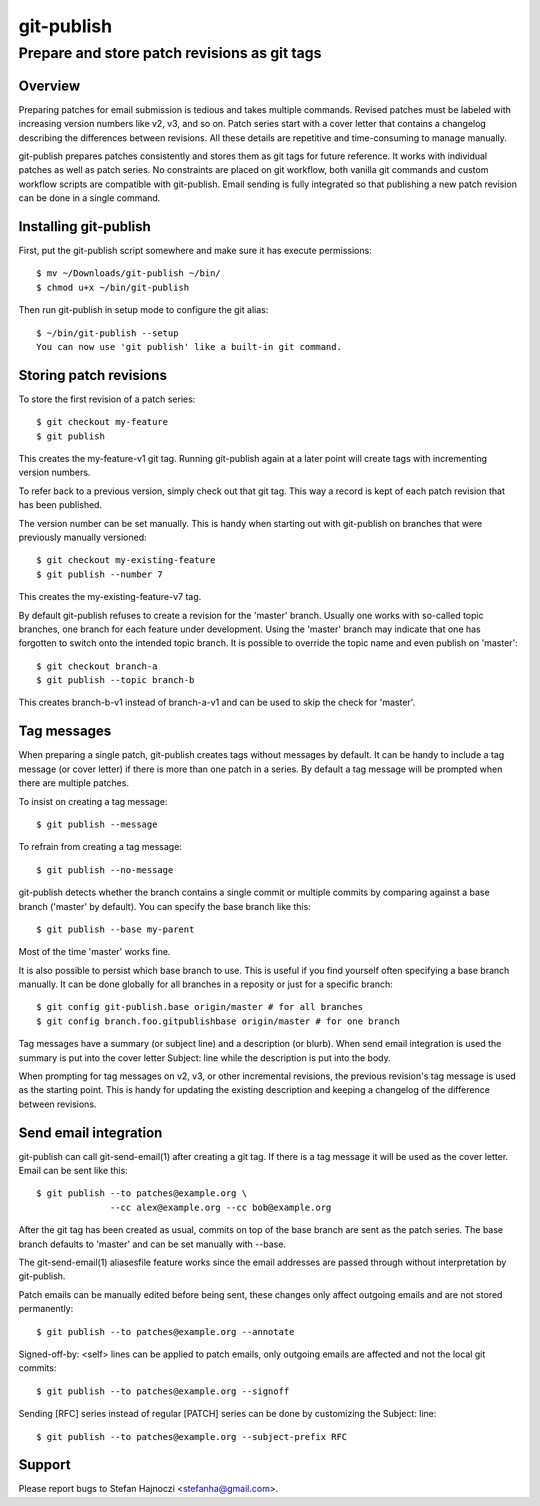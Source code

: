 ===========
git-publish
===========
---------------------------------------------
Prepare and store patch revisions as git tags
---------------------------------------------

Overview
========

Preparing patches for email submission is tedious and takes multiple commands.
Revised patches must be labeled with increasing version numbers like v2, v3,
and so on.  Patch series start with a cover letter that contains a changelog
describing the differences between revisions.  All these details are repetitive
and time-consuming to manage manually.

git-publish prepares patches consistently and stores them as git tags for
future reference.  It works with individual patches as well as patch series.
No constraints are placed on git workflow, both vanilla git commands and custom
workflow scripts are compatible with git-publish.  Email sending is fully
integrated so that publishing a new patch revision can be done in a single
command.

Installing git-publish
======================

First, put the git-publish script somewhere and make sure it has execute
permissions::

  $ mv ~/Downloads/git-publish ~/bin/
  $ chmod u+x ~/bin/git-publish

Then run git-publish in setup mode to configure the git alias::

  $ ~/bin/git-publish --setup
  You can now use 'git publish' like a built-in git command.

Storing patch revisions
=======================

To store the first revision of a patch series::

  $ git checkout my-feature
  $ git publish

This creates the my-feature-v1 git tag.  Running git-publish again at a later
point will create tags with incrementing version numbers.

To refer back to a previous version, simply check out that git tag.  This way a
record is kept of each patch revision that has been published.

The version number can be set manually.  This is handy when starting out with
git-publish on branches that were previously manually versioned::

  $ git checkout my-existing-feature
  $ git publish --number 7

This creates the my-existing-feature-v7 tag.

By default git-publish refuses to create a revision for the 'master' branch.
Usually one works with so-called topic branches, one branch for each feature
under development.  Using the 'master' branch may indicate that one has
forgotten to switch onto the intended topic branch.  It is possible to override
the topic name and even publish on 'master'::

  $ git checkout branch-a
  $ git publish --topic branch-b

This creates branch-b-v1 instead of branch-a-v1 and can be used to skip the
check for 'master'.

Tag messages
============

When preparing a single patch, git-publish creates tags without messages by
default.  It can be handy to include a tag message (or cover letter) if there
is more than one patch in a series.  By default a tag message will be prompted
when there are multiple patches.

To insist on creating a tag message::

  $ git publish --message

To refrain from creating a tag message::

  $ git publish --no-message

git-publish detects whether the branch contains a single commit or multiple
commits by comparing against a base branch ('master' by default).  You can
specify the base branch like this::

  $ git publish --base my-parent

Most of the time 'master' works fine.

It is also possible to persist which base branch to use.  This is useful if you
find yourself often specifying a base branch manually.  It can be done globally
for all branches in a reposity or just for a specific branch::

  $ git config git-publish.base origin/master # for all branches
  $ git config branch.foo.gitpublishbase origin/master # for one branch

Tag messages have a summary (or subject line) and a description (or blurb).
When send email integration is used the summary is put into the cover letter
Subject: line while the description is put into the body.

When prompting for tag messages on v2, v3, or other incremental revisions, the
previous revision's tag message is used as the starting point.  This is handy
for updating the existing description and keeping a changelog of the difference
between revisions.

Send email integration
======================

git-publish can call git-send-email(1) after creating a git tag.  If there is a
tag message it will be used as the cover letter.  Email can be sent like this::

  $ git publish --to patches@example.org \
                --cc alex@example.org --cc bob@example.org

After the git tag has been created as usual, commits on top of the base branch
are sent as the patch series.  The base branch defaults to 'master' and can be
set manually with --base.

The git-send-email(1) aliasesfile feature works since the email addresses are
passed through without interpretation by git-publish.

Patch emails can be manually edited before being sent, these changes only
affect outgoing emails and are not stored permanently::

  $ git publish --to patches@example.org --annotate

Signed-off-by: <self> lines can be applied to patch emails, only outgoing
emails are affected and not the local git commits::

  $ git publish --to patches@example.org --signoff

Sending [RFC] series instead of regular [PATCH] series can be done by
customizing the Subject: line::

  $ git publish --to patches@example.org --subject-prefix RFC

Support
=======

Please report bugs to Stefan Hajnoczi <stefanha@gmail.com>.

